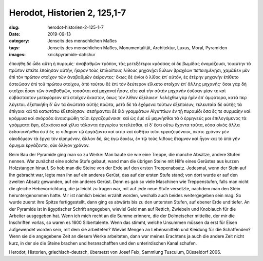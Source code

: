 Herodot, Historien 2, 125,1-7
=============================

:slug: herodot-historien-2-125-1-7
:date: 2019-09-13
:category: Jenseits des menschlichen Maßes
:tags: Jenseits des menschlichen Maßes, Monumentalität, Architektur, Luxus, Moral, Pyramiden
:images: knickpyramide-dahshur

.. class:: original greek

    ἐποιήθη δὲ ὧδε αὕτη ἡ πυραμίς· ἀναβαθμῶν τρόπον, τὰς μετεξέτεροι κρόσσας οἳ δὲ βωμίδας ὀνομάζουσι, τοιαύτην τὸ πρῶτον ἐπείτε ἐποίησαν αὐτήν, ἤειρον τοὺς ἐπιλοίπους λίθους μηχανῇσι ξύλων βραχέων πεποιημένῃσι, χαμᾶθεν μὲν ἐπὶ τὸν πρῶτον στοῖχον τῶν ἀναβαθμῶν ἀείροντες· ὅκως δὲ ἀνίοι ὁ λίθος ἐπ᾽ αὐτόν, ἐς ἑτέρην μηχανὴν ἐτίθετο ἑστεῶσαν ἐπὶ τοῦ πρώτου στοίχου, ἀπὸ τούτου δὲ ἐπὶ τὸν δεύτερον εἵλκετο στοῖχον ἐπ᾽ ἄλλης μηχανῆς· ὅσοι γὰρ δὴ στοῖχοι ἦσαν τῶν ἀναβαθμῶν, τοσαῦται καὶ μηχαναὶ ἦσαν, εἴτε καὶ τὴν αὐτὴν μηχανὴν ἐοῦσαν μίαν τε καὶ εὐβάστακτον μετεφόρεον ἐπὶ στοῖχον ἕκαστον, ὅκως τὸν λίθον ἐξέλοιεν· λελέχθω γὰρ ἡμῖν ἐπ᾽ ἀμφότερα, κατά περ λέγεται. ἐξεποιήθη δ᾽ ὦν τὰ ἀνώτατα αὐτῆς πρῶτα, μετὰ δὲ τὰ ἐχόμενα τούτων ἐξεποίευν, τελευταῖα δὲ αὐτῆς τὰ ἐπίγαια καὶ τὰ κατωτάτω ἐξεποίησαν. σεσήμανται δὲ διὰ γραμμάτων Αἰγυπτίων ἐν τῇ πυραμίδι ὅσα ἔς τε συρμαίην καὶ κρόμμυα καὶ σκόροδα ἀναισιμώθη τοῖσι ἐργαζομένοισι· καὶ ὡς ἐμὲ εὖ μεμνῆσθαι τὰ ὁ ἑρμηνεύς μοι ἐπιλεγόμενος τὰ γράμματα ἔφη, ἑξακόσια καὶ χίλια τάλαντα ἀργυρίου τετελέσθαι. εἰ δ᾽ ἔστι οὕτω ἔχοντα ταῦτα, κόσα οἰκὸς ἄλλα δεδαπανῆσθαι ἐστὶ ἔς τε σίδηρον τῷ ἐργάζοντο καὶ σιτία καὶ ἐσθῆτα τοῖσι ἐργαζομένοισι, ὁκότε χρόνον μὲν οἰκοδόμεον τὰ ἔργα τὸν εἰρημένον, ἄλλον δέ, ὡς ἐγὼ δοκέω, ἐν τῷ τοὺς λίθους ἔταμνον καὶ ἦγον καὶ τὸ ὑπὸ γῆν ὄρυγμα ἐργάζοντο, οὐκ ὀλίγον χρόνον.

.. class:: translation

    Beim Bau der Pyramide ging man so zu Werke: Man baute sie wie eine Treppe, die manche Absätze, andere Stufen nennen. War zunächst eine solche Stufe gebaut, wand man die übrigen Steine mit Hilfe eines Gerüstes aus kurzen Holzstangen hinauf. So hob man die Steine von der Erde auf den ersten Treppenabsatz. Jedesmal, wenn der Stein auf ihn gebracht war, legte man ihn auf ein anderes Gerüst, das auf der ersten Stufe stand; von dort wurde er auf den zweiten Absatz gewunden, auf ein anderes Gerüst. Denn es gab so viele Maschinen wie Treppenstufen, falls man nicht die gleiche Hebevorrichtung, die ja leicht zu tragen war, mit auf jede neue Stufe versetzte, nachdem man den Stein heruntergenommen hatte. Mir ist nämlich beides erzählt worden, weshalb auch beides weitergegeben sein mag. So wurde zuerst ihre Spitze fertiggestellt, dann ging es abwärts bis zu den untersten Stufen, auf ebener Erde und tiefer. An der Pyramide ist in ägyptischer Schrift angegeben, wieviel Geld man auf Rettich, Zwiebeln und Knoblauch für die Arbeiter ausgegeben hat. Wenn ich mich recht an die Summe erinnere, die der Dolmetscher mitteilte, der mir die Inschriften vorlas, so waren es 1600 Silbertalente. Wenn das stimmt, welche Unsummen müssen da erst für Eisen aufgewendet worden sein, mit dem sie arbeiteten? Wieviel Mengen an Lebensmitteln und Kleidung für die Schaffenden? Wenn sie die angegebene Zeit an diesem Werke arbeiteten, dann war meines Erachtens ja auch die andere Zeit nicht kurz, in der sie die Steine brachen und heranschafften und den unterirdischen Kanal schufen.

.. class:: translation-source

    Herodot, Historien, griechisch-deutsch, übersetzt von Josef Feix, Sammlung Tusculum, Düsseldorf 2006.
